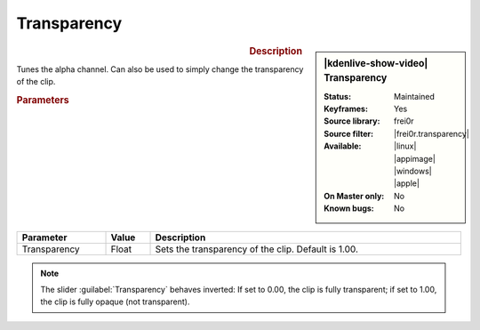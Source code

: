 .. meta::

   :description: Kdenlive Video Effects - Transparency
   :keywords: KDE, Kdenlive, video editor, help, learn, easy, effects, filter, video effects, alpha, mask, keying, transparency

.. metadata-placeholder

   :authors: - Claus Christensen
             - Yuri Chornoivan
             - Ttguy (https://userbase.kde.org/User:Ttguy)
             - Bushuev (https://userbase.kde.org/User:Bushuev)
             - Bernd Jordan (https://discuss.kde.org/u/berndmj)

   :license: Creative Commons License SA 4.0

.. |frei0r.transparency| raw:: html

   <a href="https://www.mltframework.org/plugins/FilterFrei0r-transparency/" target="_blank">transparency</a>


Transparency
============

.. figure:: /images/effects_and_compositions/effects-transparency-2504.webp
   :width: 365px
   :figwidth: 365px
   :align: left
   :alt: effects-transparency-2504.webp

.. sidebar:: |kdenlive-show-video| Transparency

   :**Status**:
      Maintained
   :**Keyframes**:
      Yes
   :**Source library**:
      frei0r
   :**Source filter**:
      |frei0r.transparency|
   :**Available**:
      |linux| |appimage| |windows| |apple|
   :**On Master only**:
      No
   :**Known bugs**:
      No

.. rst-class:: clear-both


.. rubric:: Description

Tunes the alpha channel. Can also be used to simply change the transparency of the clip.


.. rubric:: Parameters

.. list-table::
   :header-rows: 1
   :width: 100%
   :widths: 20 10 70
   :class: table-wrap

   * - Parameter
     - Value
     - Description
   * - Transparency
     - Float
     - Sets the transparency of the clip. Default is 1.00.

.. note:: The slider :guilabel:`Transparency` behaves inverted: If set to 0.00, the clip is fully transparent; if set to 1.00, the clip is fully opaque (not transparent).
